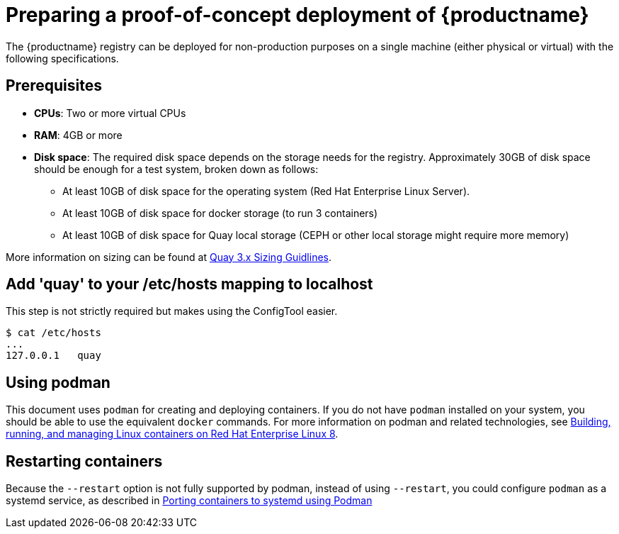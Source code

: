 = Preparing a proof-of-concept deployment of {productname}

The {productname} registry can be deployed for non-production purposes on a single machine (either physical or virtual) with the following specifications.

== Prerequisites

ifeval::["{productname}" == "Red Hat Quay"]
//* **Red Hat Enterprise Linux (RHEL)**: Obtain the latest Red Hat Enterprise Linux 7 server media from the link:https://access.redhat.com/downloads/content/69/ver=/rhel---7/7.9/x86_64/product-software[Downloads page] and follow the installation instructions from the link:https://access.redhat.com/documentation/en-us/red_hat_enterprise_linux/7/html/installation_guide/index[Red Hat Enterprise Linux 7 Installation Guide].
* **Red Hat Enterprise Linux (RHEL)**: Obtain the latest Red Hat Enterprise Linux 8 server media from the link:https://access.redhat.com/downloads/content/479/ver=/rhel---8/8.3/x86_64/product-software[Downloads page] and follow the installation instructions available in the link:https://access.redhat.com/documentation/en-us/red_hat_enterprise_linux/8/[Product Documentation for Red Hat Enterprise Linux 8].
* **Valid Red Hat Subscription**: Configure a valid Red Hat Enterprise Linux 8 server subscription.
endif::[]
* **CPUs**: Two or more virtual CPUs
* **RAM**: 4GB or more
* **Disk space**:  The required disk space depends on the storage needs for the registry. Approximately 30GB of disk space should be enough for a test system, broken down as follows:
** At least 10GB of disk space for the operating system (Red Hat Enterprise Linux Server).
** At least 10GB of disk space for docker storage (to run 3 containers)
** At least 10GB of disk space for Quay local storage (CEPH or other local storage might require more memory)


More information on sizing can be found at link:https://access.redhat.com/articles/5177961[Quay 3.x Sizing Guidlines].


== Add 'quay' to your /etc/hosts mapping to localhost
This step is not strictly required but makes using the ConfigTool easier.

....
$ cat /etc/hosts
...
127.0.0.1   quay
....

== Using podman

This document uses `podman` for creating and deploying containers. If you do not have `podman` installed on your system, you should be able to use the equivalent `docker` commands. For more information on podman and related technologies, see link:https://access.redhat.com/documentation/en-us/red_hat_enterprise_linux/8/html-single/building_running_and_managing_containers/index[Building, running, and managing Linux containers on Red Hat Enterprise Linux 8].


== Restarting containers

Because the `--restart` option is not fully supported by podman, instead of using `--restart`, you could configure `podman` as a systemd service, as described 
in
https://access.redhat.com/documentation/en-us/red_hat_enterprise_linux/8/html-single/building_running_and_managing_containers/index#porting-containers-to-systemd-using-podman_building-running-and-managing-containers[Porting containers to systemd using Podman]






